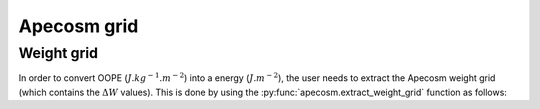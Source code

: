 
=================================
Apecosm grid
=================================

****************************************
Weight grid
****************************************

In order to convert OOPE (:math:`J.kg^{-1}.m^{-2}`) into a
energy (:math:`J.m^{-2}`), the user needs to extract the Apecosm
weight grid (which contains the :math:`\Delta W` values). This is done
by using the :py:func:`apecosm.extract_weight_grid` function as follows:

.. ipython:: python
    :suppress:

    import os
    import sys
    sys.path.insert(0, os.path.abspath('../python/'))
    import apecosm

.. ipython:: python

    config = apecosm.read_config('_static/example/data/config/oope.conf')
    wstep, lstep = apecosm.extract_weight_grid(config)

.. ipython:: python

    wstep

.. ipython:: python

    lstep